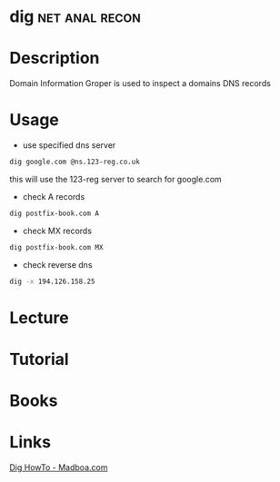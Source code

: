 #+TAGS: net anal recon


* dig							     :net:anal:recon:
* Description
Domain Information Groper is used to inspect a domains DNS records

* Usage
- use specified dns server
#+BEGIN_SRC sh
dig google.com @ns.123-reg.co.uk
#+END_SRC
this will use the 123-reg server to search for google.com

- check A records
#+BEGIN_SRC sh
dig postfix-book.com A
#+END_SRC
#+RESULTS:
|                    |              |                         |           |                |                  |      |         |    |            |    |             |   |
| ;                  | <<>>         | DiG                     | 9.11.0-P3 | <<>>           | postfix-book.com | A    |         |    |            |    |             |   |
| ;;                 | global       | options:                | +cmd      |                |                  |      |         |    |            |    |             |   |
| ;;                 | Got          | answer:                 |           |                |                  |      |         |    |            |    |             |   |
| ;;                 | ->>HEADER<<- | opcode:                 | QUERY,    | status:        | NOERROR,         | id:  |   27260 |    |            |    |             |   |
| ;;                 | flags:       | qr                      | rd        | ra;            | QUERY:           | 1,   | ANSWER: | 1, | AUTHORITY: | 0, | ADDITIONAL: | 1 |
|                    |              |                         |           |                |                  |      |         |    |            |    |             |   |
| ;;                 | OPT          | PSEUDOSECTION:          |           |                |                  |      |         |    |            |    |             |   |
| ;                  | EDNS:        | version:                | 0,        | flags:;        | udp:             | 4096 |         |    |            |    |             |   |
| ;;                 | QUESTION     | SECTION:                |           |                |                  |      |         |    |            |    |             |   |
| ;postfix-book.com. |              | IN                      | A         |                |                  |      |         |    |            |    |             |   |
|                    |              |                         |           |                |                  |      |         |    |            |    |             |   |
| ;;                 | ANSWER       | SECTION:                |           |                |                  |      |         |    |            |    |             |   |
| postfix-book.com.  | 200          | IN                      | A         | 194.126.158.25 |                  |      |         |    |            |    |             |   |
|                    |              |                         |           |                |                  |      |         |    |            |    |             |   |
| ;;                 | Query        | time:                   | 79        | msec           |                  |      |         |    |            |    |             |   |
| ;;                 | SERVER:      | 127.0.0.1#53(127.0.0.1) |           |                |                  |      |         |    |            |    |             |   |
| ;;                 | WHEN:        | Mon                     | May       | 1              | 16:30:52         | BST  |    2017 |    |            |    |             |   |
| ;;                 | MSG          | SIZE                    | rcvd:     | 61             |                  |      |         |    |            |    |             |   |
|                    |              |                         |           |                |                  |      |         |    |            |    |             |   |

- check MX records
#+BEGIN_SRC sh
dig postfix-book.com MX
#+END_SRC
#+RESULTS:
|                    |              |                         |           |         |                        |      |         |    |            |    |             |   |
| ;                  | <<>>         | DiG                     | 9.11.0-P3 | <<>>    | postfix-book.com       | MX   |         |    |            |    |             |   |
| ;;                 | global       | options:                | +cmd      |         |                        |      |         |    |            |    |             |   |
| ;;                 | Got          | answer:                 |           |         |                        |      |         |    |            |    |             |   |
| ;;                 | ->>HEADER<<- | opcode:                 | QUERY,    | status: | NOERROR,               | id:  |   48015 |    |            |    |             |   |
| ;;                 | flags:       | qr                      | rd        | ra;     | QUERY:                 | 1,   | ANSWER: | 1, | AUTHORITY: | 0, | ADDITIONAL: | 1 |
|                    |              |                         |           |         |                        |      |         |    |            |    |             |   |
| ;;                 | OPT          | PSEUDOSECTION:          |           |         |                        |      |         |    |            |    |             |   |
| ;                  | EDNS:        | version:                | 0,        | flags:; | udp:                   | 4096 |         |    |            |    |             |   |
| ;;                 | QUESTION     | SECTION:                |           |         |                        |      |         |    |            |    |             |   |
| ;postfix-book.com. |              | IN                      | MX        |         |                        |      |         |    |            |    |             |   |
|                    |              |                         |           |         |                        |      |         |    |            |    |             |   |
| ;;                 | ANSWER       | SECTION:                |           |         |                        |      |         |    |            |    |             |   |
| postfix-book.com.  | 200          | IN                      | MX        | 10      | mail.state-of-mind.de. |      |         |    |            |    |             |   |
|                    |              |                         |           |         |                        |      |         |    |            |    |             |   |
| ;;                 | Query        | time:                   | 72        | msec    |                        |      |         |    |            |    |             |   |
| ;;                 | SERVER:      | 127.0.0.1#53(127.0.0.1) |           |         |                        |      |         |    |            |    |             |   |
| ;;                 | WHEN:        | Mon                     | May       | 1       | 16:31:19               | BST  |    2017 |    |            |    |             |   |
| ;;                 | MSG          | SIZE                    | rcvd:     | 82      |                        |      |         |    |            |    |             |   |
|                    |              |                         |           |         |                        |      |         |    |            |    |             |   |

- check reverse dns
#+BEGIN_SRC sh
dig -x 194.126.158.25
#+END_SRC
#+RESULTS:
|                               |              |                         |           |                       |          |                |         |    |            |    |             |   |
| ;                             | <<>>         | DiG                     | 9.11.0-P3 | <<>>                  | -x       | 194.126.158.25 |         |    |            |    |             |   |
| ;;                            | global       | options:                | +cmd      |                       |          |                |         |    |            |    |             |   |
| ;;                            | Got          | answer:                 |           |                       |          |                |         |    |            |    |             |   |
| ;;                            | ->>HEADER<<- | opcode:                 | QUERY,    | status:               | NOERROR, | id:            |     157 |    |            |    |             |   |
| ;;                            | flags:       | qr                      | rd        | ra;                   | QUERY:   | 1,             | ANSWER: | 1, | AUTHORITY: | 0, | ADDITIONAL: | 1 |
|                               |              |                         |           |                       |          |                |         |    |            |    |             |   |
| ;;                            | OPT          | PSEUDOSECTION:          |           |                       |          |                |         |    |            |    |             |   |
| ;                             | EDNS:        | version:                | 0,        | flags:;               | udp:     | 4096           |         |    |            |    |             |   |
| ;;                            | QUESTION     | SECTION:                |           |                       |          |                |         |    |            |    |             |   |
| ;25.158.126.194.in-addr.arpa. | IN           | PTR                     |           |                       |          |                |         |    |            |    |             |   |
|                               |              |                         |           |                       |          |                |         |    |            |    |             |   |
| ;;                            | ANSWER       | SECTION:                |           |                       |          |                |         |    |            |    |             |   |
| 25.158.126.194.in-addr.arpa.  | 259086       | IN                      | PTR       | www.state-of-mind.de. |          |                |         |    |            |    |             |   |
|                               |              |                         |           |                       |          |                |         |    |            |    |             |   |
| ;;                            | Query        | time:                   | 0         | msec                  |          |                |         |    |            |    |             |   |
| ;;                            | SERVER:      | 127.0.0.1#53(127.0.0.1) |           |                       |          |                |         |    |            |    |             |   |
| ;;                            | WHEN:        | Mon                     | May       | 1                     | 16:37:36 | BST            |    2017 |    |            |    |             |   |
| ;;                            | MSG          | SIZE                    | rcvd:     | 90                    |          |                |         |    |            |    |             |   |
|                               |              |                         |           |                       |          |                |         |    |            |    |             |   |


* Lecture
* Tutorial
* Books
* Links
[[https://www.madboa.com/geek/dig/][Dig HowTo - Madboa.com]]
